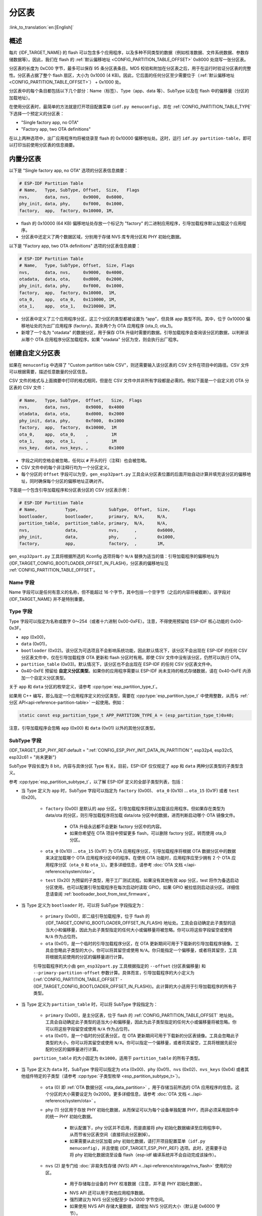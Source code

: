 分区表
======

:link_to_translation:`en:[English]`

概述
----

每片 {IDF_TARGET_NAME} 的 flash 可以包含多个应用程序，以及多种不同类型的数据（例如校准数据、文件系统数据、参数存储数据等）。因此，我们在 flash 的 :ref:`默认偏移地址 <CONFIG_PARTITION_TABLE_OFFSET>` 0x8000 处烧写一张分区表。

分区表的长度为 0xC00 字节，最多可以保存 95 条分区表条目。MD5 校验和附加在分区表之后，用于在运行时验证分区表的完整性。分区表占据了整个 flash 扇区，大小为 0x1000 (4 KB)。因此，它后面的任何分区至少需要位于（:ref:`默认偏移地址 <CONFIG_PARTITION_TABLE_OFFSET>`） + 0x1000 处。

分区表中的每个条目都包括以下几个部分：Name（标签）、Type（app、data 等）、SubType 以及在 flash 中的偏移量（分区的加载地址）。

在使用分区表时，最简单的方法就是打开项目配置菜单 (``idf.py menuconfig``)，并在 :ref:`CONFIG_PARTITION_TABLE_TYPE` 下选择一个预定义的分区表：

* "Single factory app, no OTA"
* "Factory app, two OTA definitions"

在以上两种选项中，出厂应用程序均将被烧录至 flash 的 0x10000 偏移地址处。这时，运行 ``idf.py partition-table``，即可以打印当前使用分区表的信息摘要。

内置分区表
----------

以下是 "Single factory app, no OTA" 选项的分区表信息摘要：

.. code-block:: none

    # ESP-IDF Partition Table
    # Name,   Type, SubType, Offset,  Size,   Flags
    nvs,      data, nvs,     0x9000,  0x6000,
    phy_init, data, phy,     0xf000,  0x1000,
    factory,  app,  factory, 0x10000, 1M,

-  flash 的 0x10000 (64 KB) 偏移地址处存放一个标记为 "factory" 的二进制应用程序，引导加载程序默认加载这个应用程序。
-  分区表中还定义了两个数据区域，分别用于存储 NVS 库专用分区和 PHY 初始化数据。

以下是 "Factory app, two OTA definitions" 选项的分区表信息摘要：

.. code-block:: none

    # ESP-IDF Partition Table
    # Name,   Type, SubType, Offset,  Size, Flags
    nvs,      data, nvs,     0x9000,  0x4000,
    otadata,  data, ota,     0xd000,  0x2000,
    phy_init, data, phy,     0xf000,  0x1000,
    factory,  app,  factory, 0x10000,  1M,
    ota_0,    app,  ota_0,   0x110000, 1M,
    ota_1,    app,  ota_1,   0x210000, 1M,

*  分区表中定义了三个应用程序分区，这三个分区的类型都被设置为 “app”，但具体 app 类型不同。其中，位于 0x10000 偏移地址处的为出厂应用程序 (factory)，其余两个为 OTA 应用程序 (ota_0, ota_1)。
*  新增了一个名为 "otadata" 的数据分区，用于保存 OTA 升级时需要的数据。引导加载程序会查询该分区的数据，以判断该从哪个 OTA 应用程序分区加载程序。如果 "otadata" 分区为空，则会执行出厂程序。

创建自定义分区表
----------------

如果在 ``menuconfig`` 中选择了 "Custom partition table CSV"，则还需要输入该分区表的 CSV 文件在项目中的路径。CSV 文件可以根据需要，描述任意数量的分区信息。

CSV 文件的格式与上面摘要中打印的格式相同，但是在 CSV 文件中并非所有字段都是必需的。例如下面是一个自定义的 OTA 分区表的 CSV 文件：

.. code-block:: none

    # Name,   Type, SubType,  Offset,   Size,  Flags
    nvs,      data, nvs,      0x9000,  0x4000
    otadata,  data, ota,      0xd000,  0x2000
    phy_init, data, phy,      0xf000,  0x1000
    factory,  app,  factory,  0x10000,  1M
    ota_0,    app,  ota_0,    ,         1M
    ota_1,    app,  ota_1,    ,         1M
    nvs_key,  data, nvs_keys, ,        0x1000

*  字段之间的空格会被忽略，任何以 ``#`` 开头的行（注释）也会被忽略。
*  CSV 文件中的每个非注释行均为一个分区定义。
*  每个分区的 ``Offset`` 字段可以为空，``gen_esp32part.py`` 工具会从分区表位置的后面开始自动计算并填充该分区的偏移地址，同时确保每个分区的偏移地址正确对齐。

下面是一个包含引导加载程序和分区表分区的 CSV 分区表示例：

.. code-block:: none

    # ESP-IDF Partition Table
    # Name,           Type,            SubType,  Offset,  Size,     Flags
    bootloader,       bootloader,      primary,  N/A,     N/A,
    partition_table,  partition_table, primary,  N/A,     N/A,
    nvs,              data,            nvs,      ,        0x6000,
    phy_init,         data,            phy,      ,        0x1000,
    factory,          app,             factory,  ,        1M,

``gen_esp32part.py`` 工具将根据所选的 Kconfig 选项将每个 ``N/A`` 替换为适当的值：引导加载程序的偏移地址为 {IDF_TARGET_CONFIG_BOOTLOADER_OFFSET_IN_FLASH}，分区表的偏移地址见 :ref:`CONFIG_PARTITION_TABLE_OFFSET`。

Name 字段
~~~~~~~~~

Name 字段可以是任何有意义的名称，但不能超过 16 个字节，其中包括一个空字节（之后的内容将被截断）。该字段对 {IDF_TARGET_NAME} 并不是特别重要。

Type 字段
~~~~~~~~~

Type 字段可以指定为名称或数字 0～254（或者十六进制 0x00-0xFE）。注意，不得使用预留给 ESP-IDF 核心功能的 0x00-0x3F。

- ``app`` (0x00)，
- ``data`` (0x01)，
- ``bootloader`` (0x02)。该分区为可选项且不会影响系统功能，因此默认情况下，该分区不会出现在 ESP-IDF 的任何 CSV 分区表文件中，仅在引导加载程序 OTA 更新和 flash 分区时有用。即使 CSV 文件中没有该分区，仍然可以执行 OTA。
- ``partition_table`` (0x03)。默认情况下，该分区也不会出现在 ESP-IDF 的任何 CSV 分区表文件中。
- 0x40-0xFE 预留给 **自定义分区类型**。如果你的应用程序需要以 ESP-IDF 尚未支持的格式存储数据，请在 0x40-0xFE 内添加一个自定义分区类型。

关于 ``app`` 和 ``data`` 分区的枚举定义，请参考 :cpp:type:`esp_partition_type_t`。

如果用 C++ 编写，那么指定一个应用程序定义的分区类型，需要在 :cpp:type:`esp_partition_type_t` 中使用整数，从而与 :ref:`分区 API<api-reference-partition-table>` 一起使用。例如：

.. code-block:: none

    static const esp_partition_type_t APP_PARTITION_TYPE_A = (esp_partition_type_t)0x40;

注意，引导加载程序会忽略 ``app`` (0x00) 和 ``data`` (0x01) 以外的其他分区类型。

SubType 字段
~~~~~~~~~~~~

{IDF_TARGET_ESP_PHY_REF:default = ":ref:`CONFIG_ESP_PHY_INIT_DATA_IN_PARTITION`", esp32p4, esp32c5, esp32c61 = "尚未更新"}

SubType 字段长度为 8 bit，内容与具体分区 Type 有关。目前，ESP-IDF 仅仅规定了 ``app`` 和 ``data`` 两种分区类型的子类型含义。

参考 :cpp:type:`esp_partition_subtype_t`，以了解 ESP-IDF 定义的全部子类型列表，包括：

* 当 Type 定义为 ``app`` 时，SubType 字段可以指定为 ``factory`` (0x00)、 ``ota_0`` (0x10) … ``ota_15`` (0x1F) 或者 ``test`` (0x20)。

    -  ``factory`` (0x00) 是默认的 app 分区。引导加载程序将默认加载该应用程序。但如果存在类型为 data/ota 的分区，则引导加载程序将加载 data/ota 分区中的数据，进而判断启动哪个 OTA 镜像文件。

        -  OTA 升级永远都不会更新 factory 分区中的内容。
        -  如果你希望在 OTA 项目中预留更多 flash，可以删除 factory 分区，转而使用 ota_0 分区。

    -  ``ota_0`` (0x10) … ``ota_15`` (0x1F) 为 OTA 应用程序分区，引导加载程序将根据 OTA 数据分区中的数据来决定加载哪个 OTA 应用程序分区中的程序。在使用 OTA 功能时，应用程序应至少拥有 2 个 OTA 应用程序分区（``ota_0`` 和 ``ota_1``）。更多详细信息，请参考 :doc:`OTA 文档 </api-reference/system/ota>`。
    -  ``test`` (0x20) 为预留的子类型，用于工厂测试流程。如果没有其他有效 app 分区，test 将作为备选启动分区使用。也可以配置引导加载程序在每次启动时读取 GPIO，如果 GPIO 被拉低则启动该分区。详细信息请查阅 :ref:`bootloader_boot_from_test_firmware`。

* 当 Type 定义为 ``bootloader`` 时，可以将 SubType 字段指定为：

    - ``primary`` (0x00)，即二级引导加载程序，位于 flash 的 {IDF_TARGET_CONFIG_BOOTLOADER_OFFSET_IN_FLASH} 地址处。工具会自动确定此子类型的适当大小和偏移量，因此为此子类型指定的任何大小或偏移量将被忽略。你可以将这些字段留空或使用 ``N/A`` 作为占位符。
    - ``ota`` (0x01)，是一个临时的引导加载程序分区，在 OTA 更新期间可用于下载新的引导加载程序镜像。工具会忽略此子类型的大小，你可以将其留空或使用 ``N/A``。你只能指定一个偏移量，或者将其留空，工具将根据先前使用的分区的偏移量进行计算。

    引导加载程序的大小由 ``gen_esp32part.py`` 工具根据指定的 ``--offset`` (分区表偏移量) 和 ``--primary-partition-offset`` 参数计算。具体而言，引导加载程序的大小定义为 (:ref:`CONFIG_PARTITION_TABLE_OFFSET` - {IDF_TARGET_CONFIG_BOOTLOADER_OFFSET_IN_FLASH})。此计算的大小适用于引导加载程序的所有子类型。

* 当 Type 定义为 ``partition_table`` 时，可以将 SubType 字段指定为：

    - ``primary`` (0x00)，是主分区表，位于 flash 的 :ref:`CONFIG_PARTITION_TABLE_OFFSET` 地址处。工具会自动确定此子类型的适当大小和偏移量，因此为此子类型指定的任何大小或偏移量将被忽略。你可以将这些字段留空或使用 ``N/A`` 作为占位符。
    - ``ota`` (0x01)，是一个临时的分区表分区，在 OTA 更新期间可用于下载新的分区表镜像。工具会忽略此子类型的大小，你可以将其留空或使用 ``N/A``。你可以指定一个偏移量，或者将其留空，工具将根据先前分配的分区的偏移量进行计算。

    ``partition_table`` 的大小固定为 ``0x1000``，适用于 ``partition_table`` 的所有子类型。

* 当 Type 定义为 ``data`` 时，SubType 字段可以指定为 ``ota`` (0x00)、``phy`` (0x01)、``nvs`` (0x02)、``nvs_keys`` (0x04) 或者其他组件特定的子类型（请参考 :cpp:type:`子类型枚举 <esp_partition_subtype_t>`）。

    -  ``ota`` (0) 即 :ref:`OTA 数据分区 <ota_data_partition>` ，用于存储当前所选的 OTA 应用程序的信息。这个分区的大小需要设定为 0x2000。更多详细信息，请参考 :doc:`OTA 文档 <../api-reference/system/ota>` 。
    -  ``phy`` (1) 分区用于存放 PHY 初始化数据，从而保证可以为每个设备单独配置 PHY，而非必须采用固件中的统一 PHY 初始化数据。

        -  默认配置下，phy 分区并不启用，而是直接将 phy 初始化数据编译至应用程序中，从而节省分区表空间（直接将此分区删掉）。
        -  如果需要从此分区加载 phy 初始化数据，请打开项目配置菜单（``idf.py menuconfig``），并且使能 {IDF_TARGET_ESP_PHY_REF} 选项。此时，还需要手动将 phy 初始化数据烧至设备 flash（esp-idf 编译系统并不会自动完成该操作）。
    -  ``nvs`` (2) 是专门给 :doc:`非易失性存储 (NVS) API <../api-reference/storage/nvs_flash>` 使用的分区。

        -  用于存储每台设备的 PHY 校准数据（注意，并不是 PHY 初始化数据）。

        .. only:: SOC_WIFI_SUPPORTED

            -  用于存储 Wi-Fi 数据（如果使用了 :doc:`esp_wifi_set_storage(WIFI_STORAGE_FLASH) <../api-reference/network/esp_wifi>` 初始化函数）。

        -  NVS API 还可以用于其他应用程序数据。
        -  强烈建议为 NVS 分区分配至少 0x3000 字节空间。
        -  如果使用 NVS API 存储大量数据，请增加 NVS 分区的大小（默认是 0x6000 字节）。
    - ``nvs_keys`` (4) 是 NVS 秘钥分区。详细信息，请参考 :doc:`非易失性存储 (NVS) API <../api-reference/storage/nvs_flash>` 文档。

        -  用于存储加密密钥（如果启用了 `NVS 加密` 功能）。
        -  此分区应至少设定为 4096 字节。

    - ESP-IDF 还支持其他用于数据存储的预定义子类型，包括：

        - ``coredump`` (0x03) 用于在使用自定义分区表 CSV 文件时存储核心转储，详情请参阅 :doc:`/api-guides/core_dump`。
        - ``efuse`` (0x05) 使用 :ref:`虚拟 eFuse <virtual-efuses>` 模拟 eFuse 位。
        - ``undefined`` (0x06) 隐式用于未指定子类型（即子类型为空）的数据分区，但也可显式将其标记为未定义。
        - ``fat`` (0x81) 用于 :doc:`/api-reference/storage/fatfs`。
        - ``spiffs`` (0x82) 用于 :doc:`/api-reference/storage/spiffs`。
        - ``littlefs`` (0x83) 用于 `LittleFS 文件系统 <https://github.com/littlefs-project/littlefs>`_，详情可参阅 :example:`storage/littlefs` 示例。

.. Comment: ``esphttpd`` (0x80) was not added to the list because there is no docs section for it and it is not clear whether user should use it explicitly.

    其它数据子类型已预留给 ESP-IDF 未来使用。

* 如果分区类型是由应用程序定义的任意值 (0x40-0xFE)，那么 ``subtype`` 字段可以是由应用程序选择的任何值 (0x00-0xFE)。

    请注意，如果用 C++ 编写，应用程序定义的子类型值需要转换为 :cpp:type:`esp_partition_type_t`，从而与 :ref:`分区 API <api-reference-partition-table>` 一起使用。

额外分区 SubType 字段
~~~~~~~~~~~~~~~~~~~~~~~~

组件可以通过设置 ``EXTRA_PARTITION_SUBTYPES`` 属性来定义额外的分区子类型。 ``EXTRA_PARTITION_SUBTYPES`` 是一个 CMake 列表，其中的每个条目由字符串组成，以逗号为分隔，格式为 ``<type>, <subtype>, <value>``。构建系统通过该属性会自动添加额外的子类型，并在 :cpp:type:`esp_partition_subtype_t` 中插入名为 ``ESP_PARTITION_SUBTYPE_<type>_<subtype>`` 的字段。项目可以使用这个子类型来定义分区表 CSV 文件中的分区，并使用 :cpp:type:`esp_partition_subtype_t` 中的新字段。

.. _partition-offset-and-size:

偏移地址 (Offset) 和大小 (Size) 字段
~~~~~~~~~~~~~~~~~~~~~~~~~~~~~~~~~~~~

.. list::

    - 偏移地址表示 SPI flash 中的分区地址，扇区大小为 0x1000 (4 KB)。因此，偏移地址必须是 4 KB 的倍数。
    - 若 CSV 文件中的分区偏移地址为空，则该分区会接在前一个分区之后；若为首个分区，则将接在分区表之后。
    - ``app`` 分区的偏移地址必须与 0x10000 (64 KB) 对齐。如果偏移字段留空，则 ``gen_esp32part.py`` 工具会自动计算得到一个满足对齐要求的偏移地址。如果 ``app`` 分区的偏移地址没有与 0x10000 (64 KB) 对齐，则该工具会报错。
    - ``app`` 分区的大小必须与 flash 扇区大小对齐。为 ``app`` 分区指定未对齐的大小将返回错误。
    :SOC_SECURE_BOOT_V1: - 若启用了 Secure Boot V1，则 ``app`` 分区的大小需与 0x10000 (64 KB) 对齐。
    :SOC_SECURE_BOOT_V1: - ``bootloader`` 的偏移量和大小不受 Secure Boot V1 选项的影响。无论是否启用 Secure Boot V1，引导加载程序的大小保持不变，并且不包括安全摘要，安全摘要位于 flash 的 0x0 偏移地址处，占用一个扇区（4096 字节）。
    - ``app`` 分区的大小和偏移地址可以采用十进制数或是以 0x 为前缀的十六进制数，且支持 K 或 M 的倍数单位（K 和 M 分别代表 1024 和 1024*1024 字节）。
    - 对于 ``bootloader`` 和 ``partition_table``，在 CSV 文件中将大小和偏移量指定为 ``N/A`` 意味着这些值将由工具自动确定，无法手动定义。这需要设置 ``gen_esp32part.py`` 工具的 ``--offset`` 和 ``--primary-partition-offset`` 参数。

如果你希望允许分区表中的分区采用任意起始偏移量 (:ref:`CONFIG_PARTITION_TABLE_OFFSET`)，请将分区表（CSV 文件）中所有分区的偏移字段都留空。注意，此时，如果你更改了分区表中任意分区的偏移地址，则其他分区的偏移地址也会跟着改变。这种情况下，如果你之前还曾设定某个分区采用固定偏移地址，则可能造成分区表冲突，从而导致报错。

Flags 字段
~~~~~~~~~~

目前支持 ``encrypted`` 和 ``readonly`` 标记：

    - 如果 Flags 字段设置为 ``encrypted``，且已启用 :doc:`/security/flash-encryption` 功能，则该分区将会被加密。

    .. note::

        无论是否设置 Flags 字段，当启用了 :doc:`/security/flash-encryption` 功能时，以下类型的分区将始终保持加密状态。

        .. list::

            - ``app``，
            - ``bootloader``，
            - ``partition_table``，
            - type ``data`` 和 subtype ``ota``，
            - type ``data`` 和 subtype ``nvs_keys``。

    - 如果 Flags 字段设置为 ``readonly``，则该分区为只读分区。``readonly`` 标记仅支持除 ``ota`` 和 ``coredump`` 子类型外的 ``data`` 分区。使用该标记，防止意外写入如出厂数据分区等包含关键设备特定配置数据的分区。

    .. note::

        在任何写入模式下 (``w``、``w+``、``a``、``a+``、``r+``)，尝试通过 C 文件 I/O API 打开文件 (``fopen``) 的操作都将失败并返回 ``NULL``。除 ``O_RDONLY`` 外，``open`` 与任何标志一同使用都将失败并返回 ``-1``，全局变量 ``errno`` 也将设置为 ``EROFS``。上述情况同样适用于通过其他 POSIX 系统调用函数执行写入或擦除的操作。在只读分区上，以读写模式打开 NVS 的句柄将失败并返回 :c:macro:`ESP_ERR_NOT_ALLOWED` 错误代码，使用 ``esp_partition`` 或 ``spi_flash`` 等较低级别的 API 进行写入操作也将返回 :c:macro:`ESP_ERR_NOT_ALLOWED` 错误代码。

可以使用冒号连接不同的标记，来同时指定多个标记，如 ``encrypted:readonly``。

生成二进制分区表
----------------

烧写到 {IDF_TARGET_NAME} 中的分区表采用二进制格式，而不是 CSV 文件本身。此时，:component_file:`partition_table/gen_esp32part.py` 工具可以实现 CSV 和二进制文件之间的转换。

如果你在项目配置菜单（``idf.py menuconfig``）中设置了分区表 CSV 文件的名称，然后构建项目或执行 ``idf.py partition-table``。这时，转换将在编译过程中自动完成。

手动将 CSV 文件转换为二进制文件：

.. code-block:: none

    python gen_esp32part.py input_partitions.csv binary_partitions.bin

手动将二进制文件转换为 CSV 文件：

.. code-block:: none

    python gen_esp32part.py binary_partitions.bin input_partitions.csv

在标准输出 (stdout) 上，打印二进制分区表的内容（运行  ``idf.py partition-table`` 时展示的信息摘要也是这样生成的）：

.. code-block:: none

    python gen_esp32part.py binary_partitions.bin

分区大小检查
------------

ESP-IDF 构建系统将自动检查生成的二进制文件大小与可用的分区大小是否匹配，如果二进制文件太大，则会构建失败并报错。

目前会对以下二进制文件进行检查：

* 引导加载程序的二进制文件的大小要适合分区表前的区域大小（分区表前的区域都分配给了引导加载程序），具体请参考 :ref:`bootloader-size`。
* 应用程序二进制文件应至少适合一个 “app" 类型的分区。如果不适合任何应用程序分区，则会构建失败。如果只适合某些应用程序分区，则会打印相关警告。

.. note::

    即使分区大小检查返回错误并导致构建失败，仍然会生成可以烧录的二进制文件（它们对于可用空间来说过大，因此无法正常工作）。

MD5 校验和
~~~~~~~~~~

二进制格式的分区表中含有一个 MD5 校验和。这个 MD5 校验和是根据分区表内容计算的，可在设备启动阶段，用于验证分区表的完整性。

.. only:: esp32

    用户可通过 ``gen_esp32part.py`` 的 ``--disable-md5sum`` 选项或者 :ref:`CONFIG_PARTITION_TABLE_MD5` 选项关闭 MD5 校验。对于 :ref:`ESP-IDF v3.1 版本前的引导加载程序 <CONFIG_APP_COMPATIBLE_PRE_V3_1_BOOTLOADERS>`，因为它不支持 MD5 校验，所以无法正常启动并报错 ``invalid magic number 0xebeb``，此时用户可以使用此选项关闭 MD5 校验。

.. only:: not esp32

    用户可通过 ``gen_esp32part.py`` 的 ``--disable-md5sum`` 选项或者 :ref:`CONFIG_PARTITION_TABLE_MD5` 选项关闭 MD5 校验。


烧写分区表
----------

* ``idf.py partition-table-flash`` ：使用 esptool.py 工具烧写分区表。
* ``idf.py flash`` ：会烧写所有内容，包括分区表。

在执行 ``idf.py partition-table`` 命令时，手动烧写分区表的命令也将打印在终端上。

.. note::

    分区表的更新并不会擦除根据旧分区表存储的数据。此时，可以使用 ``idf.py erase-flash`` 命令或者 ``esptool.py erase_flash`` 命令来擦除 flash 中的所有内容。


分区工具 (``parttool.py``)
--------------------------

`partition_table` 组件中有分区工具 :component_file:`parttool.py<partition_table/parttool.py>`，可以在目标设备上完成分区相关操作。该工具有如下用途：

    - 读取分区，将内容存储到文件中 (read_partition)
    - 将文件中的内容写至分区 (write_partition)
    - 擦除分区 (erase_partition)
    - 检索特定分区的名称、偏移、大小和 flag（“加密”）标志等信息 (get_partition_info)

用户若想通过编程方式完成相关操作，可从另一个 Python 脚本导入并使用分区工具，或者从 Shell 脚本调用分区工具。前者可使用工具的 Python API，后者可使用命令行界面。

Python API
~~~~~~~~~~

首先请确保已导入 `parttool` 模块。

.. code-block:: python

    import sys
    import os

    idf_path = os.environ["IDF_PATH"]  # 从环境中获取 IDF_PATH 的值
    parttool_dir = os.path.join(idf_path, "components", "partition_table")  # parttool.py 位于 $IDF_PATH/components/partition_table 下

    sys.path.append(parttool_dir)  # 使能 Python 寻找 parttool 模块
    from parttool import *  # 导入 parttool 模块内的所有名称

要使用分区工具的 Python API，第一步是创建 `ParttoolTarget`：

.. code-block:: python

    # 创建 parttool.py 的目标设备，并将目标设备连接到串行端口 /dev/ttyUSB1
    target = ParttoolTarget("/dev/ttyUSB1")

现在，可使用创建的 `ParttoolTarget` 在目标设备上完成操作：

.. code-block:: python

    # 擦除名为 'storage' 的分区
    target.erase_partition(PartitionName("storage"))

    # 读取类型为 'data'、子类型为 'spiffs' 的分区，保存至文件 'spiffs.bin'
    target.read_partition(PartitionType("data", "spiffs"), "spiffs.bin")

    # 将 'factory.bin' 文件的内容写至 'factory' 分区
    target.write_partition(PartitionName("factory"), "factory.bin")

    # 打印默认启动分区的大小
    storage = target.get_partition_info(PARTITION_BOOT_DEFAULT)
    print(storage.size)

使用 `PartitionName`、`PartitionType` 或 PARTITION_BOOT_DEFAULT 指定要操作的分区。顾名思义，这三个参数可以指向拥有特定名称的分区、特定类型和子类型的分区或默认启动分区。

更多关于 Python API 的信息，请查看分区工具的代码注释。

命令行界面
~~~~~~~~~~

`parttool.py` 的命令行界面具有如下结构：

.. code-block:: bash

    parttool.py [command-args] [subcommand] [subcommand-args]

    - command-args - 执行主命令 (parttool.py) 所需的实际参数，多与目标设备有关
    - subcommand - 要执行的操作
    - subcommand-args - 所选操作的实际参数

.. code-block:: bash

    # 擦除名为 'storage' 的分区
    parttool.py --port "/dev/ttyUSB1" erase_partition --partition-name=storage

    # 读取类型为 'data'、子类型为 'spiffs' 的分区，保存到 'spiffs.bin' 文件
    parttool.py --port "/dev/ttyUSB1" read_partition --partition-type=data --partition-subtype=spiffs --output "spiffs.bin"

    # 将 'factory.bin' 文件中的内容写入到 'factory' 分区
    parttool.py --port "/dev/ttyUSB1" write_partition --partition-name=factory --input "factory.bin"

    # 打印默认启动分区的大小
    parttool.py --port "/dev/ttyUSB1" get_partition_info --partition-boot-default --info size

.. note::

    如果设备启用了 ``Flash Encryption`` 或 ``Secure Boot``，尝试使用修改 flash 内容的命令（如 ``erase_partition`` 或 ``write_partition``）会导致错误。这是因为 ``esptool.py`` 的擦除命令会在写入之前先被调用。这个“错误”实际上是一个用来防止设备变砖的安全措施。

    .. code-block:: none

        A fatal error occurred: Active security features detected, erasing flash is disabled as a safety measure. Use --force to override, please use with caution, otherwise it may brick your device!

    要解决此问题，需在运行 ``esptool.py`` 时使用 ``--force`` 参数。具体而言，``parttool.py`` 提供了 ``--esptool-erase-args`` 参数，用来将 ``--force`` 参数传递给 ``esptool.py``。

    .. code-block:: bash

        # 擦除名为 'storage' 的分区
        # 如果启用了 Flash Encryption 或 Secure Boot，则添加 "--esptool-erase-args=force"
        parttool.py --port "/dev/ttyUSB1" --esptool-erase-args=force erase_partition --partition-name=storage

        # 将名为 'factory.bin' 的文件内容写入 'factory' 分区
        # 如果启用了 Flash Encryption 或 Secure Boot，则添加 "--esptool-erase-args=force"
        parttool.py --port "/dev/ttyUSB1" --esptool-erase-args=force write_partition --partition-name=factory --input "factory.bin"

更多信息可用 `--help` 指令查看：

.. code-block:: bash

  # 显示可用的子命令和主命令描述
  parttool.py --help

  # 显示子命令的描述
  parttool.py [subcommand] --help

.. _secure boot: security/secure-boot-v1.rst
